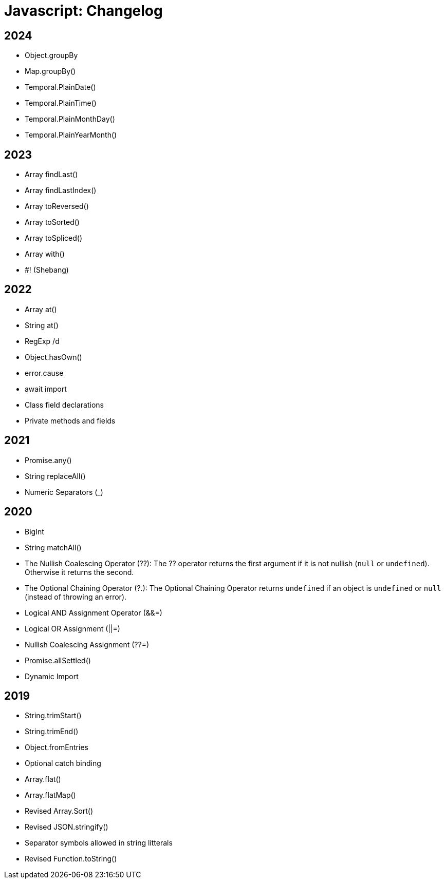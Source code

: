 = Javascript: Changelog
:homepage: https://www.w3schools.com/js/js_versions.asp

== 2024
:homepage: https://www.w3schools.com/js/js_2024.asp

* Object.groupBy
* Map.groupBy()
* Temporal.PlainDate()
* Temporal.PlainTime()
* Temporal.PlainMonthDay()
* Temporal.PlainYearMonth()

== 2023
:homepage: https://www.w3schools.com/js/js_2023.asp

* Array findLast()
* Array findLastIndex()
* Array toReversed()
* Array toSorted()
* Array toSpliced()
* Array with()
* #! (Shebang)

== 2022
:homepage: https://www.w3schools.com/js/js_2022.asp

* Array at()
* String at()
* RegExp /d
* Object.hasOwn()
* error.cause
* await import
* Class field declarations
* Private methods and fields

== 2021
:homepage: https://www.w3schools.com/js/js_2021.asp

* Promise.any()
* String replaceAll()
* Numeric Separators (_)

== 2020
:homepage: https://www.w3schools.com/js/js_2020.asp

* BigInt
* String matchAll()
* The Nullish Coalescing Operator (??): The ?? operator returns the first argument if it is not nullish (`null` or `undefined`). Otherwise it returns the second.
* The Optional Chaining Operator (?.): The Optional Chaining Operator returns `undefined` if an object is `undefined` or `null` (instead of throwing an error).
* Logical AND Assignment Operator (&&=)
* Logical OR Assignment (||=)
* Nullish Coalescing Assignment (??=)
* Promise.allSettled()
* Dynamic Import

== 2019
:homepage: https://www.w3schools.com/js/js_2019.asp

* String.trimStart()
* String.trimEnd()
* Object.fromEntries
* Optional catch binding
* Array.flat()
* Array.flatMap()
* Revised Array.Sort()
* Revised JSON.stringify()
* Separator symbols allowed in string litterals
* Revised Function.toString()
